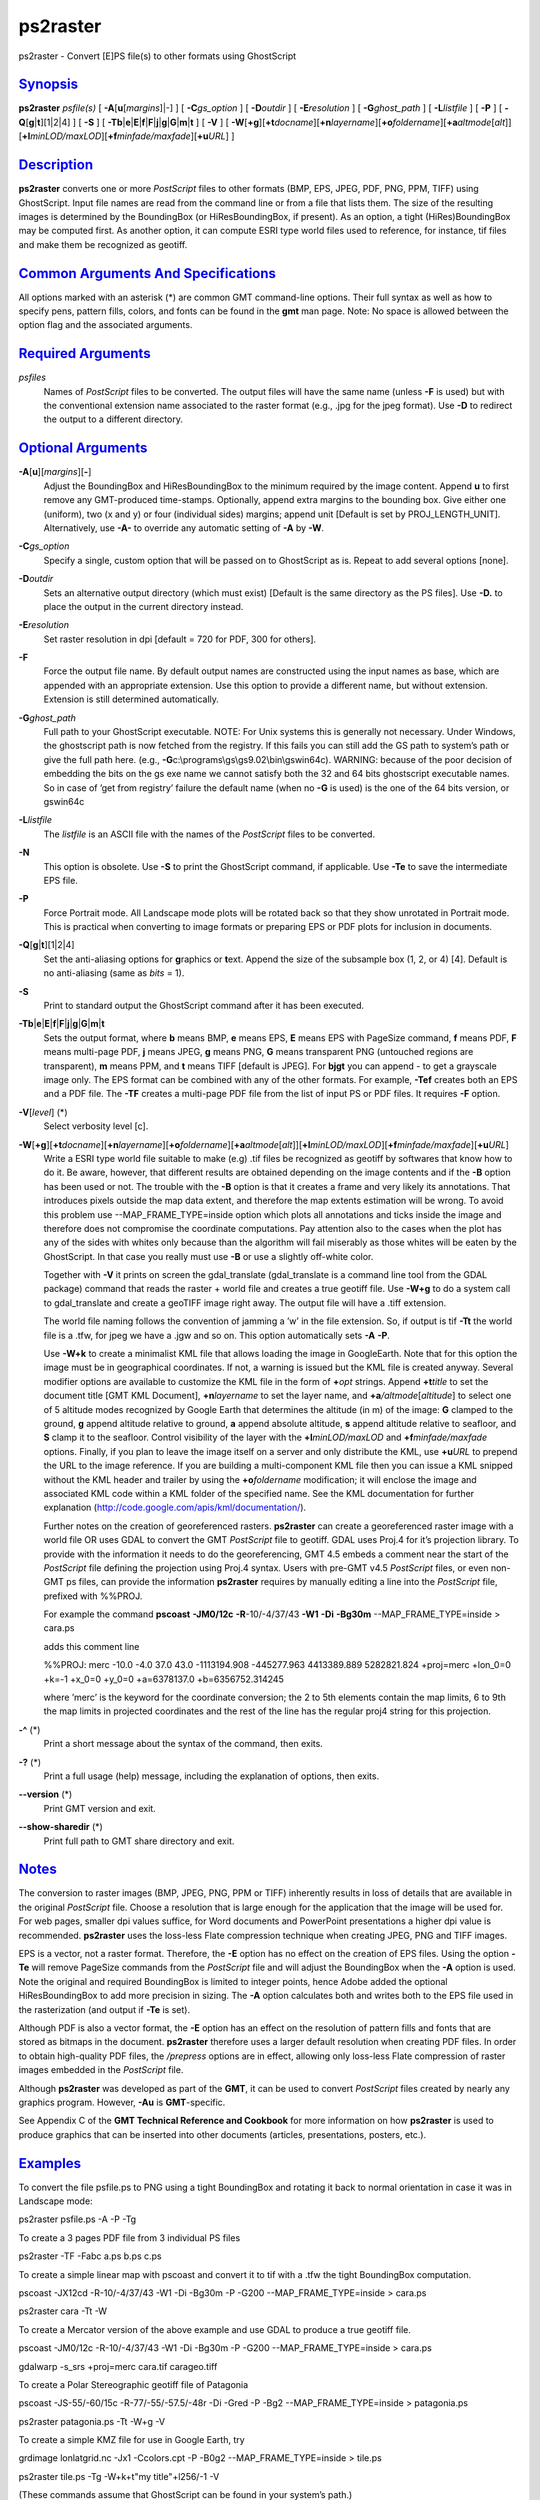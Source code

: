 *********
ps2raster
*********

ps2raster - Convert [E]PS file(s) to other formats using GhostScript

`Synopsis <#toc1>`_
-------------------

**ps2raster** *psfile(s)* [ **-A**\ [**u**\ [*margins*\ ]\|-] ] [
**-C**\ *gs\_option* ] [ **-D**\ *outdir* ] [ **-E**\ *resolution* ] [
**-G**\ *ghost\_path* ] [ **-L**\ *listfile* ] [ **-P** ] [
**-Q**\ [**g**\ \|\ **t**][1\|2\|4] ] [ **-S** ] [
**-Tb**\ \|\ **e**\ \|\ **E**\ \|\ **f**\ \|\ **F**\ \|\ **j**\ \|\ **g**\ \|\ **G**\ \|\ **m**\ \|\ **t**
] [ **-V** ] [
**-W**\ [**+g**\ ][\ **+t**\ *docname*][\ **+n**\ *layername*][\ **+o**\ *foldername*][\ **+a**\ *altmode*\ [*alt*\ ]][\ **+l**\ *minLOD/maxLOD*][\ **+f**\ *minfade/maxfade*][\ **+u**\ *URL*]
]

`Description <#toc2>`_
----------------------

**ps2raster** converts one or more *PostScript* files to other formats
(BMP, EPS, JPEG, PDF, PNG, PPM, TIFF) using GhostScript. Input file
names are read from the command line or from a file that lists them. The
size of the resulting images is determined by the BoundingBox (or
HiResBoundingBox, if present). As an option, a tight (HiRes)BoundingBox
may be computed first. As another option, it can compute ESRI type world
files used to reference, for instance, tif files and make them be
recognized as geotiff.

`Common Arguments And Specifications <#toc3>`_
----------------------------------------------

All options marked with an asterisk (\*) are common GMT command-line
options. Their full syntax as well as how to specify pens, pattern
fills, colors, and fonts can be found in the **gmt** man page. Note: No
space is allowed between the option flag and the associated arguments.

`Required Arguments <#toc4>`_
-----------------------------

*psfiles*
    Names of *PostScript* files to be converted. The output files will
    have the same name (unless **-F** is used) but with the conventional
    extension name associated to the raster format (e.g., .jpg for the
    jpeg format). Use **-D** to redirect the output to a different
    directory.

`Optional Arguments <#toc5>`_
-----------------------------

**-A**\ [**u**\ ][*margins*\ ][**-**\ ]
    Adjust the BoundingBox and HiResBoundingBox to the minimum required
    by the image content. Append **u** to first remove any GMT-produced
    time-stamps. Optionally, append extra margins to the bounding box.
    Give either one (uniform), two (x and y) or four (individual sides)
    margins; append unit [Default is set by PROJ\_LENGTH\_UNIT].
    Alternatively, use **-A-** to override any automatic setting of
    **-A** by **-W**.
**-C**\ *gs\_option*
    Specify a single, custom option that will be passed on to
    GhostScript as is. Repeat to add several options [none].
**-D**\ *outdir*
    Sets an alternative output directory (which must exist) [Default is
    the same directory as the PS files]. Use **-D.** to place the output
    in the current directory instead.
**-E**\ *resolution*
    Set raster resolution in dpi [default = 720 for PDF, 300 for
    others].
**-F**
    Force the output file name. By default output names are constructed
    using the input names as base, which are appended with an
    appropriate extension. Use this option to provide a different name,
    but without extension. Extension is still determined automatically.
**-G**\ *ghost\_path*
    Full path to your GhostScript executable. NOTE: For Unix systems
    this is generally not necessary. Under Windows, the ghostscript path
    is now fetched from the registry. If this fails you can still add
    the GS path to system’s path or give the full path here. (e.g.,
    **-G**\ c:\\programs\\gs\\gs9.02\\bin\\gswin64c). WARNING: because
    of the poor decision of embedding the bits on the gs exe name we
    cannot satisfy both the 32 and 64 bits ghostscript executable names.
    So in case of ’get from registry’ failure the default name (when no
    **-G** is used) is the one of the 64 bits version, or gswin64c
**-L**\ *listfile*
    The *listfile* is an ASCII file with the names of the *PostScript*
    files to be converted.
**-N**
    This option is obsolete. Use **-S** to print the GhostScript
    command, if applicable. Use **-Te** to save the intermediate EPS
    file.
**-P**
    Force Portrait mode. All Landscape mode plots will be rotated back
    so that they show unrotated in Portrait mode. This is practical when
    converting to image formats or preparing EPS or PDF plots for
    inclusion in documents.
**-Q**\ [**g**\ \|\ **t**][1\|2\|4]
    Set the anti-aliasing options for **g**\ raphics or **t**\ ext.
    Append the size of the subsample box (1, 2, or 4) [4]. Default is no
    anti-aliasing (same as *bits* = 1).
**-S**
    Print to standard output the GhostScript command after it has been
    executed.
**-Tb**\ \|\ **e**\ \|\ **E**\ \|\ **f**\ \|\ **F**\ \|\ **j**\ \|\ **g**\ \|\ **G**\ \|\ **m**\ \|\ **t**
    Sets the output format, where **b** means BMP, **e** means EPS,
    **E** means EPS with PageSize command, **f** means PDF, **F** means
    multi-page PDF, **j** means JPEG, **g** means PNG, **G** means
    transparent PNG (untouched regions are transparent), **m** means
    PPM, and **t** means TIFF [default is JPEG]. For **bjgt** you can
    append - to get a grayscale image only. The EPS format can be
    combined with any of the other formats. For example, **-Tef**
    creates both an EPS and a PDF file. The **-TF** creates a multi-page
    PDF file from the list of input PS or PDF files. It requires **-F**
    option.
**-V**\ [*level*\ ] (\*)
    Select verbosity level [c].
**-W**\ [**+g**\ ][\ **+t**\ *docname*][\ **+n**\ *layername*][\ **+o**\ *foldername*][\ **+a**\ *altmode*\ [*alt*\ ]][\ **+l**\ *minLOD/maxLOD*][\ **+f**\ *minfade/maxfade*][\ **+u**\ *URL*]
    Write a ESRI type world file suitable to make (e.g) .tif files be
    recognized as geotiff by softwares that know how to do it. Be aware,
    however, that different results are obtained depending on the image
    contents and if the **-B** option has been used or not. The trouble
    with the **-B** option is that it creates a frame and very likely
    its annotations. That introduces pixels outside the map data extent,
    and therefore the map extents estimation will be wrong. To avoid
    this problem use --MAP\_FRAME\_TYPE=inside option which plots all
    annotations and ticks inside the image and therefore does not
    compromise the coordinate computations. Pay attention also to the
    cases when the plot has any of the sides with whites only because
    than the algorithm will fail miserably as those whites will be eaten
    by the GhostScript. In that case you really must use **-B** or use a
    slightly off-white color.

    Together with **-V** it prints on screen the gdal\_translate
    (gdal\_translate is a command line tool from the GDAL package)
    command that reads the raster + world file and creates a true
    geotiff file. Use **-W+g** to do a system call to gdal\_translate
    and create a geoTIFF image right away. The output file will have a
    .tiff extension.

    The world file naming follows the convention of jamming a ’w’ in the
    file extension. So, if output is tif **-Tt** the world file is a
    .tfw, for jpeg we have a .jgw and so on. This option automatically
    sets **-A** **-P**.

    Use **-W+k** to create a minimalist KML file that allows loading the
    image in GoogleEarth. Note that for this option the image must be in
    geographical coordinates. If not, a warning is issued but the KML
    file is created anyway. Several modifier options are available to
    customize the KML file in the form of **+**\ *opt* strings. Append
    **+t**\ *title* to set the document title [GMT KML Document],
    **+n**\ *layername* to set the layer name, and
    **+a**\ */altmode*\ [*altitude*\ ] to select one of 5 altitude modes
    recognized by Google Earth that determines the altitude (in m) of
    the image: **G** clamped to the ground, **g** append altitude
    relative to ground, **a** append absolute altitude, **s** append
    altitude relative to seafloor, and **S** clamp it to the seafloor.
    Control visibility of the layer with the **+l**\ *minLOD/maxLOD* and
    **+f**\ *minfade/maxfade* options. Finally, if you plan to leave the
    image itself on a server and only distribute the KML, use
    **+u**\ *URL* to prepend the URL to the image reference. If you are
    building a multi-component KML file then you can issue a KML snipped
    without the KML header and trailer by using the **+o**\ *foldername*
    modification; it will enclose the image and associated KML code
    within a KML folder of the specified name. See the KML documentation
    for further explanation
    (http://code.google.com/apis/kml/documentation/).

    Further notes on the creation of georeferenced rasters.
    **ps2raster** can create a georeferenced raster image with a world
    file OR uses GDAL to convert the GMT *PostScript* file to geotiff.
    GDAL uses Proj.4 for it’s projection library. To provide with the
    information it needs to do the georeferencing, GMT 4.5 embeds a
    comment near the start of the *PostScript* file defining the
    projection using Proj.4 syntax. Users with pre-GMT v4.5 *PostScript*
    files, or even non-GMT ps files, can provide the information
    **ps2raster** requires by manually editing a line into the
    *PostScript* file, prefixed with %%PROJ.

    For example the command **pscoast** **-JM0/12c** **-R**-10/-4/37/43
    **-W1** **-Di** **-Bg30m** --MAP\_FRAME\_TYPE=inside > cara.ps

    adds this comment line

    %%PROJ: merc -10.0 -4.0 37.0 43.0 -1113194.908 -445277.963
    4413389.889 5282821.824 +proj=merc +lon\_0=0 +k=-1 +x\_0=0 +y\_0=0
    +a=6378137.0 +b=6356752.314245

    where ’merc’ is the keyword for the coordinate conversion; the 2 to
    5th elements contain the map limits, 6 to 9th the map limits in
    projected coordinates and the rest of the line has the regular proj4
    string for this projection.

**-^** (\*)
    Print a short message about the syntax of the command, then exits.
**-?** (\*)
    Print a full usage (help) message, including the explanation of
    options, then exits.
**--version** (\*)
    Print GMT version and exit.
**--show-sharedir** (\*)
    Print full path to GMT share directory and exit.

`Notes <#toc6>`_
----------------

The conversion to raster images (BMP, JPEG, PNG, PPM or TIFF) inherently
results in loss of details that are available in the original
*PostScript* file. Choose a resolution that is large enough for the
application that the image will be used for. For web pages, smaller dpi
values suffice, for Word documents and PowerPoint presentations a higher
dpi value is recommended. **ps2raster** uses the loss-less Flate
compression technique when creating JPEG, PNG and TIFF images.

EPS is a vector, not a raster format. Therefore, the **-E** option has
no effect on the creation of EPS files. Using the option **-Te** will
remove PageSize commands from the *PostScript* file and will adjust the
BoundingBox when the **-A** option is used. Note the original and
required BoundingBox is limited to integer points, hence Adobe added the
optional HiResBoundingBox to add more precision in sizing. The **-A**
option calculates both and writes both to the EPS file used in the
rasterization (and output if **-Te** is set).

Although PDF is also a vector format, the **-E** option has an effect on
the resolution of pattern fills and fonts that are stored as bitmaps in
the document. **ps2raster** therefore uses a larger default resolution
when creating PDF files. In order to obtain high-quality PDF files, the
*/prepress* options are in effect, allowing only loss-less Flate
compression of raster images embedded in the *PostScript* file.

Although **ps2raster** was developed as part of the **GMT**, it can be
used to convert *PostScript* files created by nearly any graphics
program. However, **-Au** is **GMT**-specific.

See Appendix C of the **GMT Technical Reference and Cookbook** for more
information on how **ps2raster** is used to produce graphics that can be
inserted into other documents (articles, presentations, posters, etc.).

`Examples <#toc7>`_
-------------------

To convert the file psfile.ps to PNG using a tight BoundingBox and
rotating it back to normal orientation in case it was in Landscape mode:

ps2raster psfile.ps -A -P -Tg

To create a 3 pages PDF file from 3 individual PS files

ps2raster -TF -Fabc a.ps b.ps c.ps

To create a simple linear map with pscoast and convert it to tif with a
.tfw the tight BoundingBox computation.

pscoast -JX12cd -R-10/-4/37/43 -W1 -Di -Bg30m -P -G200
--MAP\_FRAME\_TYPE=inside > cara.ps

ps2raster cara -Tt -W

To create a Mercator version of the above example and use GDAL to
produce a true geotiff file.

pscoast -JM0/12c -R-10/-4/37/43 -W1 -Di -Bg30m -P -G200
--MAP\_FRAME\_TYPE=inside > cara.ps

gdalwarp -s\_srs +proj=merc cara.tif carageo.tiff

To create a Polar Stereographic geotiff file of Patagonia

pscoast -JS-55/-60/15c -R-77/-55/-57.5/-48r -Di -Gred -P -Bg2
--MAP\_FRAME\_TYPE=inside > patagonia.ps

ps2raster patagonia.ps -Tt -W+g -V

To create a simple KMZ file for use in Google Earth, try

grdimage lonlatgrid.nc -Jx1 -Ccolors.cpt -P -B0g2
--MAP\_FRAME\_TYPE=inside > tile.ps

ps2raster tile.ps -Tg -W+k+t"my title"+l256/-1 -V

(These commands assume that GhostScript can be found in your system’s
path.)

`Binary Data <#toc8>`_
----------------------

**GMT** programs can produce binary *PostScript* image data and this is
determined by the default setting PS\_IMAGE\_FORMAT. Because
**ps2raster** needs to process the input files on a line-by-line basis
you need to make sure the image format is set to *ascii* and not *bin*.

`Ghostscript Options <#toc9>`_
------------------------------

Most of the conversions done in **ps2raster** are handled by
GhostScript. On most Unixes this program is available as **gs**; for
Windows there is a version called **gswin32c**. GhostScript accepts a
rich selection of command-line options that modify its behavior. Many of
these are set indirectly by the options available above. However,
hard-core usage may require some users to add additional options to
fine-tune the result. Use **-S** to examine the actual command used, and
add custom options via one or more instances of the **-C** option. For
instance, to turn on image interpolation for all images, improving image
quality for scaled images at the expense of speed, use
**-C**-dDOINTERPOLATE. See www.ghostscript.com for complete
documentation.

`See Also <#toc10>`_
--------------------

`*gmt*\ (1) <gmt.html>`_ , `*gs*\ (1) <gs.html>`_
